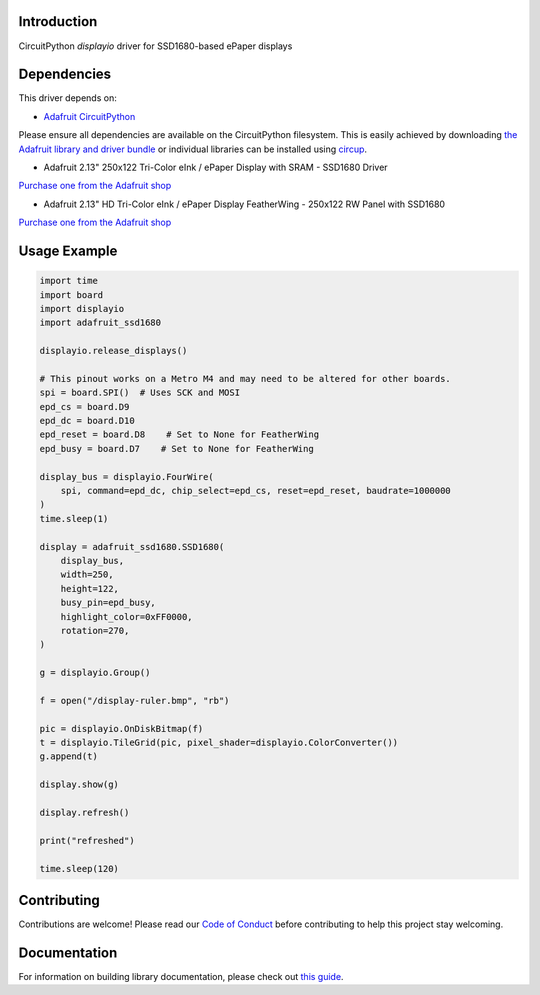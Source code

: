 Introduction
============

.. image:: https://readthedocs.org/projects/adafruit-circuitpython-ssd1680/badge/?version=latest
    :target: https://circuitpython.readthedocs.io/projects/ssd1680/en/latest/
    :alt: Documentation Status


.. image:: https://img.shields.io/discord/327254708534116352.svg
    :target: https://adafru.it/discord
    :alt: Discord


.. image:: https://github.com/adafruit/Adafruit_CircuitPython_SSD1680/workflows/Build%20CI/badge.svg
    :target: https://github.com/adafruit/Adafruit_CircuitPython_SSD1680/actions
    :alt: Build Status


.. image:: https://img.shields.io/badge/code%20style-black-000000.svg
    :target: https://github.com/psf/black
    :alt: Code Style: Black

CircuitPython `displayio` driver for SSD1680-based ePaper displays


Dependencies
=============
This driver depends on:

* `Adafruit CircuitPython <https://github.com/adafruit/circuitpython>`_

Please ensure all dependencies are available on the CircuitPython filesystem.
This is easily achieved by downloading
`the Adafruit library and driver bundle <https://circuitpython.org/libraries>`_
or individual libraries can be installed using
`circup <https://github.com/adafruit/circup>`_.

* Adafruit 2.13" 250x122 Tri-Color eInk / ePaper Display with SRAM - SSD1680 Driver

`Purchase one from the Adafruit shop <http://www.adafruit.com/products/4947>`_

* Adafruit 2.13" HD Tri-Color eInk / ePaper Display FeatherWing - 250x122 RW Panel with SSD1680

`Purchase one from the Adafruit shop <http://www.adafruit.com/products/4814>`_

Usage Example
=============

.. code-block:: python

    import time
    import board
    import displayio
    import adafruit_ssd1680

    displayio.release_displays()

    # This pinout works on a Metro M4 and may need to be altered for other boards.
    spi = board.SPI()  # Uses SCK and MOSI
    epd_cs = board.D9
    epd_dc = board.D10
    epd_reset = board.D8    # Set to None for FeatherWing
    epd_busy = board.D7    # Set to None for FeatherWing

    display_bus = displayio.FourWire(
        spi, command=epd_dc, chip_select=epd_cs, reset=epd_reset, baudrate=1000000
    )
    time.sleep(1)

    display = adafruit_ssd1680.SSD1680(
        display_bus,
        width=250,
        height=122,
        busy_pin=epd_busy,
        highlight_color=0xFF0000,
        rotation=270,
    )

    g = displayio.Group()

    f = open("/display-ruler.bmp", "rb")

    pic = displayio.OnDiskBitmap(f)
    t = displayio.TileGrid(pic, pixel_shader=displayio.ColorConverter())
    g.append(t)

    display.show(g)

    display.refresh()

    print("refreshed")

    time.sleep(120)


Contributing
============

Contributions are welcome! Please read our `Code of Conduct
<https://github.com/adafruit/Adafruit_CircuitPython_SSD1680/blob/main/CODE_OF_CONDUCT.md>`_
before contributing to help this project stay welcoming.

Documentation
=============

For information on building library documentation, please check out
`this guide <https://learn.adafruit.com/creating-and-sharing-a-circuitpython-library/sharing-our-docs-on-readthedocs#sphinx-5-1>`_.
